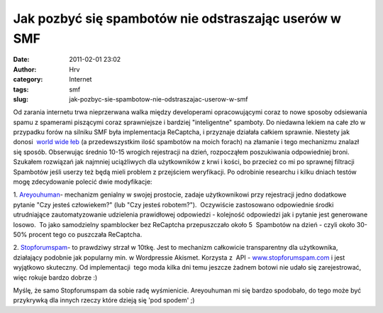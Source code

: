 Jak pozbyć się spambotów nie odstraszając userów w SMF
######################################################
:date: 2011-02-01 23:02
:author: Hrv
:category: Internet
:tags: smf
:slug: jak-pozbyc-sie-spambotow-nie-odstraszajac-userow-w-smf

Od zarania internetu trwa nieprzerwana walka między developerami
opracowującymi coraz to nowe sposoby odsiewania spamu z spamerami
piszącymi coraz sprawniejsze i bardziej "inteligentne" spamboty. Do
niedawna lekiem na całe zło w przypadku forów na silniku SMF była
implementacja ReCaptcha, i przyznaje działała całkiem sprawnie. Niestety
jak donosi  `world wide
łeb <http://tech.slashdot.org/story/11/01/11/1411254/Google-ReCAPTCHA-Cracked?from=rss>`_
(a przedewszystkim ilość spambotów na moich forach) na złamanie i tego
mechanizmu znalazł się sposób. Obserwując średnio 10-15 wrogich
rejestracji na dzień, rozpocząłem poszukiwania odpowiedniej broni.
Szukałem rozwiązań jak najmniej uciążliwych dla użytkowników z krwi i
kości, bo przecież co mi po sprawnej filtracji Spambotów jeśli userzy
też będą mieli problem z przejściem weryfikacji. Po odrobinie researchu
i kilku dniach testów mogę zdecydowanie polecić dwie modyfikacje:

1.
`Areyouhuman <http://custom.simplemachines.org/mods/index.php?mod=999>`_-
mechanizm genialny w swojej prostocie, zadaje użytkownikowi przy
rejestracji jedno dodatkowe pytanie "Czy jesteś człowiekem?" (lub "Czy
jesteś robotem?").  Oczywiście zastosowano odpowiednie środki
utrudniające zautomatyzowanie udzielenia prawidłowej odpowiedzi -
kolejność odpowiedzi jak i pytanie jest generowane losowo.  To jako
samodzielny spamblocker bez ReCaptcha przepuszczało około 5  Spambotów
na dzień - czyli około 30-50% procent tego co puszczała ReCaptcha.

2.
`Stopforumspam <http://custom.simplemachines.org/mods/index.php?mod=1519>`_-
to prawdziwy strzał w 10tkę. Jest to mechanizm całkowicie transparentny
dla użytkownika, działający podobnie jak popularny min. w Wordpressie
Akismet.
Korzysta z  API -
`www.stopforumspam.com <http://www.stopforumspam.com/>`_ i jest
wyjątkowo skuteczny. Od implementacji  tego moda kilka dni temu jeszcze
żadnem botowi nie udało się zarejestrować, więc rokuje bardzo dobrze :)

Myślę, że samo Stopforumspam da sobie radę wyśmienicie. Areyouhuman mi
się bardzo spodobało, do tego może być przykrywką dla innych rzeczy
które dzieją się 'pod spodem' ;)

